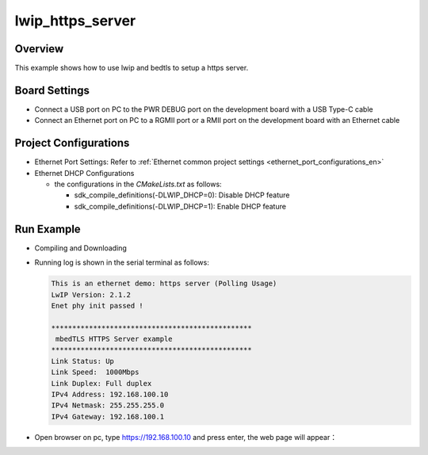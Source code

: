 .. _lwip_https_server:

lwip_https_server
==================================

Overview
--------

This example shows how to use lwip and bedtls to setup a https server.

Board Settings
--------------

- Connect a USB port on PC to the PWR DEBUG port on the development board with a USB Type-C cable

- Connect an Ethernet port on PC to a RGMII port or a RMII port on the development board with an Ethernet cable

Project Configurations
----------------------

- Ethernet Port Settings: Refer to :ref:`Ethernet common project settings <ethernet_port_configurations_en>`

- Ethernet DHCP Configurations

  - the configurations in the `CMakeLists.txt` as follows:

    - sdk_compile_definitions(-DLWIP_DHCP=0): Disable DHCP feature

    - sdk_compile_definitions(-DLWIP_DHCP=1): Enable DHCP feature

Run Example
-----------

- Compiling and Downloading

- Running log is shown in the serial terminal as follows:


  .. code-block:: console

   This is an ethernet demo: https server (Polling Usage)
   LwIP Version: 2.1.2
   Enet phy init passed !

   ************************************************
    mbedTLS HTTPS Server example
   ************************************************
   Link Status: Up
   Link Speed:  1000Mbps
   Link Duplex: Full duplex
   IPv4 Address: 192.168.100.10
   IPv4 Netmask: 255.255.255.0
   IPv4 Gateway: 192.168.100.1


- Open browser on pc, type https://192.168.100.10 and press enter, the web page will appear：

  .. image:: doc/lwip_mbedtls_https_server.png
     :alt: https_server
